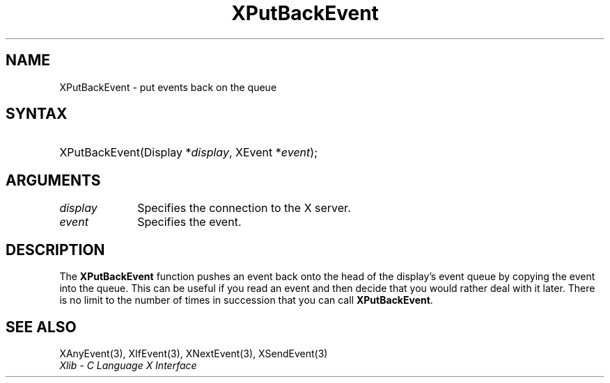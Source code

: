 .\" Copyright \(co 1985, 1986, 1987, 1988, 1989, 1990, 1991, 1994, 1996 X Consortium
.\"
.\" Permission is hereby granted, free of charge, to any person obtaining
.\" a copy of this software and associated documentation files (the
.\" "Software"), to deal in the Software without restriction, including
.\" without limitation the rights to use, copy, modify, merge, publish,
.\" distribute, sublicense, and/or sell copies of the Software, and to
.\" permit persons to whom the Software is furnished to do so, subject to
.\" the following conditions:
.\"
.\" The above copyright notice and this permission notice shall be included
.\" in all copies or substantial portions of the Software.
.\"
.\" THE SOFTWARE IS PROVIDED "AS IS", WITHOUT WARRANTY OF ANY KIND, EXPRESS
.\" OR IMPLIED, INCLUDING BUT NOT LIMITED TO THE WARRANTIES OF
.\" MERCHANTABILITY, FITNESS FOR A PARTICULAR PURPOSE AND NONINFRINGEMENT.
.\" IN NO EVENT SHALL THE X CONSORTIUM BE LIABLE FOR ANY CLAIM, DAMAGES OR
.\" OTHER LIABILITY, WHETHER IN AN ACTION OF CONTRACT, TORT OR OTHERWISE,
.\" ARISING FROM, OUT OF OR IN CONNECTION WITH THE SOFTWARE OR THE USE OR
.\" OTHER DEALINGS IN THE SOFTWARE.
.\"
.\" Except as contained in this notice, the name of the X Consortium shall
.\" not be used in advertising or otherwise to promote the sale, use or
.\" other dealings in this Software without prior written authorization
.\" from the X Consortium.
.\"
.\" Copyright \(co 1985, 1986, 1987, 1988, 1989, 1990, 1991 by
.\" Digital Equipment Corporation
.\"
.\" Portions Copyright \(co 1990, 1991 by
.\" Tektronix, Inc.
.\"
.\" Permission to use, copy, modify and distribute this documentation for
.\" any purpose and without fee is hereby granted, provided that the above
.\" copyright notice appears in all copies and that both that copyright notice
.\" and this permission notice appear in all copies, and that the names of
.\" Digital and Tektronix not be used in in advertising or publicity pertaining
.\" to this documentation without specific, written prior permission.
.\" Digital and Tektronix makes no representations about the suitability
.\" of this documentation for any purpose.
.\" It is provided "as is" without express or implied warranty.
.\"
.\"
.ds xT X Toolkit Intrinsics \- C Language Interface
.ds xW Athena X Widgets \- C Language X Toolkit Interface
.ds xL Xlib \- C Language X Interface
.ds xC Inter-Client Communication Conventions Manual
.TH XPutBackEvent 3 "libX11 1.8.6" "X Version 11" "XLIB FUNCTIONS"
.SH NAME
XPutBackEvent \- put events back on the queue
.SH SYNTAX
.HP
XPutBackEvent\^(\^Display *\fIdisplay\fP\^, XEvent *\fIevent\fP\^);
.SH ARGUMENTS
.IP \fIdisplay\fP 1i
Specifies the connection to the X server.
.IP \fIevent\fP 1i
Specifies the event.
.SH DESCRIPTION
The
.B XPutBackEvent
function pushes an event back onto the head of the display's event queue
by copying the event into the queue.
This can be useful if you read an event and then decide that you
would rather deal with it later.
There is no limit to the number of times in succession that you can call
.BR XPutBackEvent .
.SH "SEE ALSO"
XAnyEvent(3),
XIfEvent(3),
XNextEvent(3),
XSendEvent(3)
.br
\fI\*(xL\fP
